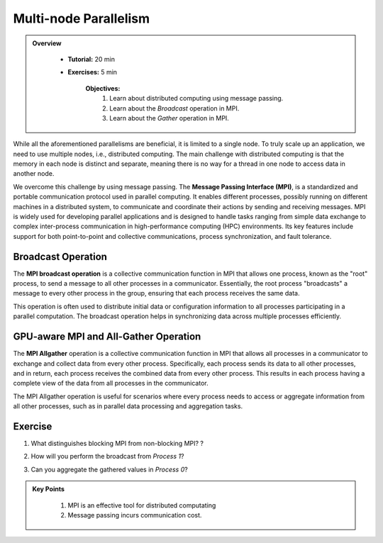 Multi-node Parallelism
-----------------------

.. admonition:: Overview
   :class: Overview

    * **Tutorial:** 20 min
    * **Exercises:** 5 min

        **Objectives:**
            #. Learn about distributed computing using message passing.
            #. Learn about the *Broadcast* operation in MPI.
            #. Learn about the *Gather* operation in MPI.

While all the aforementioned parallelisms are beneficial, it is limited to a single node. To truly scale up an 
application, we need to use multiple nodes, i.e., distributed computing. The main challenge with distributed 
computing is that the memory in each node is distinct and separate, meaning there is no way for a thread in 
one node to access data in another node.

.. image:: ../figs/multinodePrallelism.drawio.png

We overcome this challenge by using message passing. The **Message Passing Interface (MPI)**, is a standardized 
and portable communication protocol used in parallel computing. It enables different processes, possibly running 
on different machines in a distributed system, to communicate and coordinate their actions by sending and 
receiving messages. MPI is widely used for developing parallel applications and is designed to handle tasks 
ranging from simple data exchange to complex inter-process communication in high-performance computing (HPC) 
environments. Its key features include support for both point-to-point and collective communications, process 
synchronization, and fault tolerance.

.. image:: ../figs/MPI.png

Broadcast Operation
*******************

The **MPI broadcast operation** is a collective communication function in MPI that allows one process, 
known as the "root" process, to send a message to all other processes in a communicator. Essentially, 
the root process "broadcasts" a message to every other process in the group, ensuring that each process 
receives the same data. 

.. image:: ../figs/bcast.png

This operation is often used to distribute initial data or configuration information 
to all processes participating in a parallel computation. The broadcast operation helps in synchronizing data 
across multiple processes efficiently.

GPU-aware MPI and All-Gather Operation
**************************************

The **MPI Allgather** operation is a collective communication function in MPI that allows all processes in a 
communicator to exchange and collect data from every other process. Specifically, each process sends its data 
to all other processes, and in return, each process receives the combined data from every other process. 
This results in each process having a complete view of the data from all processes in the communicator. 

.. image:: ../figs/allgather.png

The MPI Allgather operation is useful for scenarios where every process needs to access or aggregate information 
from all other processes, such as in parallel data processing and aggregation tasks.

Exercise
*********

1. What distinguishes blocking MPI from non-blocking MPI? ?
    
.. code-block:: console
    :linenos:
    
    qsub 6_mpi.pbs
    qsub 7_mpi_nonBlocking.pbs

2. How will you perform the broadcast from *Process 1*? 
    
.. code-block:: console
    :linenos:
    
    qsub 8_mpi_bcast.pbs

3. Can you aggregate the gathered values in *Process 0*?

.. code-block:: console
    :linenos:
    
    qsub 9_mpi_gpu.pbs

.. admonition:: Key Points
   :class: hint

    #. MPI is an effective tool for distributed computating
    #. Message passing incurs communication cost.
